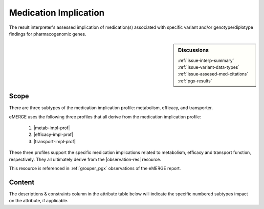.. _medication_implication:

Medication Implication
======================

The result interpreter's assessed implication of medication(s) associated with specific variant and/or genotype/diplotype findings for pharmacogenomic genes.


.. sidebar:: Discussions

   | :ref:`issue-interp-summary`
   | :ref:`issue-variant-data-types`
   | :ref:`issue-assesed-med-citations`
   | :ref:`pgx-results`

Scope
^^^^^
There are three subtypes of the medication implication profile: metabolism, efficacy, and transporter.

eMERGE uses the following three profiles that all derive from the medication implication profile:

        1. |metab-impl-prof|
        2. |efficacy-impl-prof|
        3. |transport-impl-prof|

These three profiles support the specific medication implications related to metabolism, efficacy and transport function, respectively. They all ultimately derive from the |observation-res| resource.

This resource is referenced in :ref:`grouper_pgx` observations of the eMERGE report.

Content
^^^^^^^
The descriptions & constraints column in the attribute table below will indicate the specific numbered subtypes impact on the attribute, if applicable.

.. excel-table::
   :file: ../_files/emerge-fhir-resources-definitions.xlsx
   :transforms: ../_files/transformation-mappings.json
   :sheet: MedicationImplication
   :overflow: false
   :row_header: false
   :col_header: false
   :colwidths: [20, 20, 20, 70, 50, 130, 375]
   :selection: A1:G45

